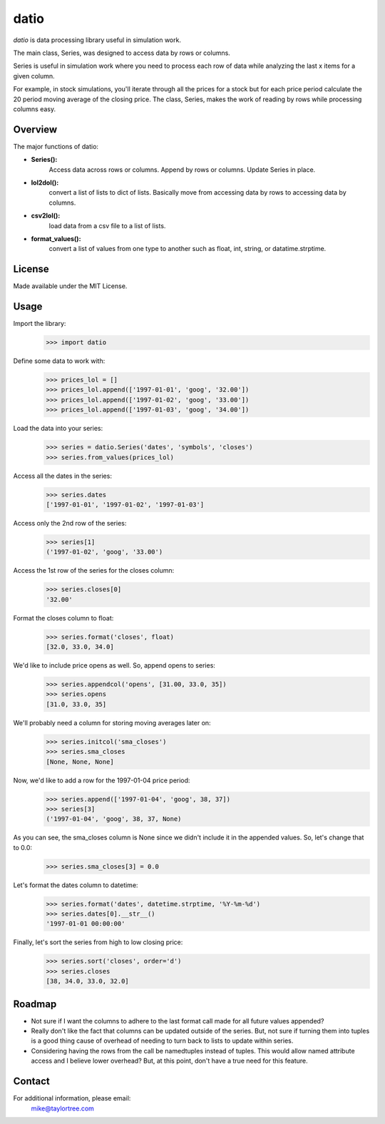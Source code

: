 datio
======
*datio* is data processing library useful in simulation work.

The main class, Series, was designed to access data by rows or columns.

Series is useful in simulation work where you need to process each 
row of data while analyzing the last x items for a given column.

For example, in stock simulations, you'll iterate through all the
prices for a stock but for each price period calculate the 20 period moving
average of the closing price.  The class, Series, makes the work of
reading by rows while processing columns easy.


Overview
--------
The major functions of datio:

* **Series():**
    Access data across rows or columns. Append by rows or columns.
    Update Series in place.
    
* **lol2dol():**
    convert a list of lists to dict of lists. Basically move from
    accessing data by rows to accessing data by columns.
    
* **csv2lol():**
    load data from a csv file to a list of lists.
    
* **format_values():**
    convert a list of values from one type to another such as float,
    int, string, or datatime.strptime.


License
-------
Made available under the MIT License.


Usage
-----
Import the library:
    >>> import datio

Define some data to work with:
    >>> prices_lol = []
    >>> prices_lol.append(['1997-01-01', 'goog', '32.00'])
    >>> prices_lol.append(['1997-01-02', 'goog', '33.00'])
    >>> prices_lol.append(['1997-01-03', 'goog', '34.00'])

Load the data into your series:
    >>> series = datio.Series('dates', 'symbols', 'closes')
    >>> series.from_values(prices_lol)

Access all the dates in the series:
    >>> series.dates
    ['1997-01-01', '1997-01-02', '1997-01-03']
    
Access only the 2nd row of the series:
    >>> series[1]
    ('1997-01-02', 'goog', '33.00')

Access the 1st row of the series for the closes column:
    >>> series.closes[0]
    '32.00'

Format the closes column to float:
    >>> series.format('closes', float)
    [32.0, 33.0, 34.0]

We'd like to include price opens as well.  So, append opens to series:
    >>> series.appendcol('opens', [31.00, 33.0, 35])
    >>> series.opens
    [31.0, 33.0, 35]

We'll probably need a column for storing moving averages later on:
    >>> series.initcol('sma_closes')
    >>> series.sma_closes
    [None, None, None]

Now, we'd like to add a row for the 1997-01-04 price period:
    >>> series.append(['1997-01-04', 'goog', 38, 37])
    >>> series[3]
    ('1997-01-04', 'goog', 38, 37, None)
    
As you can see, the sma_closes column is None since we didn't include it in the appended values.  So, let's change that to 0.0:
    >>> series.sma_closes[3] = 0.0

Let's format the dates column to datetime:
    >>> series.format('dates', datetime.strptime, '%Y-%m-%d')
    >>> series.dates[0].__str__()
    '1997-01-01 00:00:00'

Finally, let's sort the series from high to low closing price:
    >>> series.sort('closes', order='d')
    >>> series.closes
    [38, 34.0, 33.0, 32.0]

Roadmap
-------
* Not sure if I want the columns to adhere to the last format call made for all future values appended?
* Really don't like the fact that columns can be updated outside of the series.  But, not sure if turning them into tuples is a good thing cause of overhead of needing to turn back to lists to update within series.
* Considering having the rows from the call be namedtuples instead of tuples. This would allow named attribute access and I believe lower overhead?  But, at this point, don't have a true need for this feature.


Contact
-------
For additional information, please email:
    mike@taylortree.com
